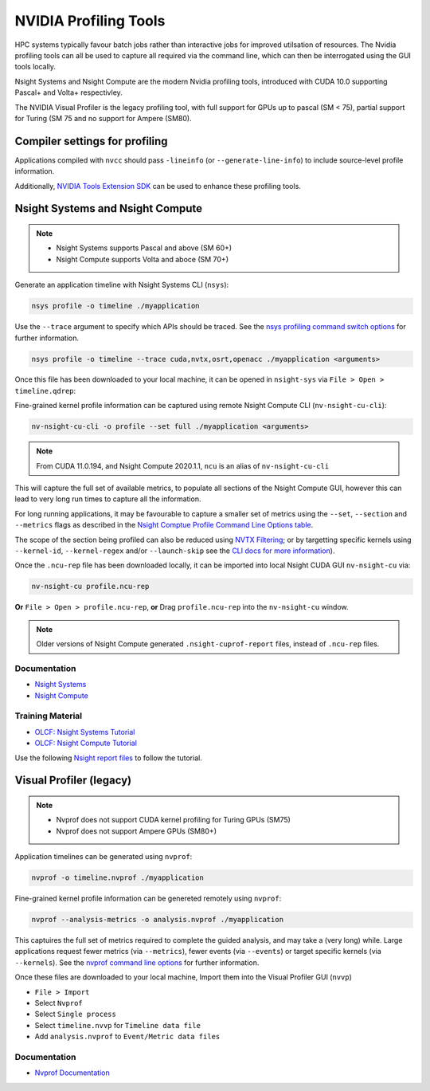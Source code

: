 .. _NVIDIA_Profiling_Tools:

NVIDIA Profiling Tools
======================

HPC systems typically favour batch jobs rather than interactive jobs for improved utilsation of resources. 
The Nvidia profiling tools can all be used to capture all required via the command line, which can then be interrogated using the GUI tools locally.

Nsight Systems and Nsight Compute are the modern Nvidia profiling tools, introduced with CUDA 10.0 supporting Pascal+ and Volta+ respectivley.

The NVIDIA Visual Profiler is the legacy profiling tool, with full support for GPUs up to pascal (SM < 75), partial support for Turing (SM 75 and no support for Ampere (SM80).


Compiler settings for profiling
-------------------------------

Applications compiled with ``nvcc`` should pass ``-lineinfo`` (or ``--generate-line-info``) to include source-level profile information. 

Additionally, `NVIDIA Tools Extension SDK <https://docs.nvidia.com/gameworks/index.html#gameworkslibrary/nvtx/nvidia_tools_extension_library_nvtx.htm>`_ can be used to enhance these profiling tools.


Nsight Systems and Nsight Compute
---------------------------------

.. note:: 
    * Nsight Systems supports Pascal and above (SM 60+)
    * Nsight Compute supports Volta and aboce (SM 70+)

Generate an application timeline with Nsight Systems CLI (``nsys``):

.. code-block:: bash

   nsys profile -o timeline ./myapplication

Use the ``--trace`` argument to specify which APIs should be traced. 
See the `nsys profiling command switch options <https://docs.nvidia.com/nsight-systems/profiling/index.html#cli-profile-command-switch-options>`_ for further information.

.. code-block:: bash

   nsys profile -o timeline --trace cuda,nvtx,osrt,openacc ./myapplication <arguments>


Once this file has been downloaded to your local machine, it can be opened in ``nsight-sys`` via ``File > Open > timeline.qdrep``: 


Fine-grained kernel profile information can be captured using remote Nsight Compute CLI (``nv-nsight-cu-cli``):

.. code-block:: bash
   
   nv-nsight-cu-cli -o profile --set full ./myapplication <arguments>

.. note::
   From CUDA 11.0.194, and Nsight Compute 2020.1.1, ``ncu`` is an alias of ``nv-nsight-cu-cli``


This will capture the full set of available metrics, to populate all sections of the Nsight Compute GUI, however this can lead to very long run times to capture all the information.

For long running applications, it may be favourable to capture a smaller set of metrics using the ``--set``, ``--section`` and ``--metrics`` flags as described in the `Nsight Comptue Profile Command Line Options table <https://docs.nvidia.com/nsight-compute/NsightComputeCli/index.html#command-line-options-profile>`_.

The scope of the section being profiled can also be reduced using `NVTX Filtering <https://docs.nvidia.com/nsight-compute/NsightComputeCli/index.html#nvtx-filtering>`_; or by targetting specific kernels using ``--kernel-id``, ``--kernel-regex`` and/or ``--launch-skip`` see the `CLI docs for more information <https://docs.nvidia.com/nsight-compute/NsightComputeCli/index.html#command-line-options-profile>`_).


Once the ``.ncu-rep`` file has been downloaded locally, it can be imported into local Nsight CUDA GUI ``nv-nsight-cu`` via: 

.. code-block:: bash

   nv-nsight-cu profile.ncu-rep


**Or** ``File > Open > profile.ncu-rep``, **or** Drag ``profile.ncu-rep`` into the ``nv-nsight-cu`` window.

.. note:: 
   Older versions of Nsight Compute generated ``.nsight-cuprof-report`` files, instead of ``.ncu-rep`` files.


Documentation
^^^^^^^^^^^^^

+ `Nsight Systems <https://docs.nvidia.com/nsight-systems/>`_
+ `Nsight Compute <https://docs.nvidia.com/nsight-compute/>`_

Training Material
^^^^^^^^^^^^^^^^^
* `OLCF: Nsight Systems Tutorial <https://vimeo.com/398838139>`_
* `OLCF: Nsight Compute Tutorial <https://vimeo.com/398929189>`_

Use the following `Nsight report files <https://drive.google.com/open?id=133a90SIupysHfbO3mlyfXfaEivCyV1EP>`_ to follow the tutorial.


Visual Profiler (legacy)
------------------------
.. note::
   * Nvprof does not support CUDA kernel profiling for Turing GPUs (SM75)
   * Nvprof does not support Ampere GPUs (SM80+)

Application timelines can be generated using ``nvprof``:

.. code-block:: bash

   nvprof -o timeline.nvprof ./myapplication


Fine-grained kernel profile information can be genereted remotely using ``nvprof``:

.. code-block:: bash

   nvprof --analysis-metrics -o analysis.nvprof ./myapplication

This captuires the full set of metrics required to complete the guided analysis, and may take a (very long) while. 
Large applications request fewer metrics (via ``--metrics``), fewer events (via ``--events``) or target specific kernels (via ``--kernels``). See the `nvprof command line options <https://docs.nvidia.com/cuda/profiler-users-guide/index.html>`_ for further information.

Once these files are downloaded to your local machine, Import them into the Visual Profiler GUI (``nvvp``)

+ ``File > Import``
+ Select ``Nvprof``
+ Select ``Single process``
+ Select ``timeline.nvvp`` for ``Timeline data file``
+ Add ``analysis.nvprof`` to ``Event/Metric data files``


Documentation
^^^^^^^^^^^^^

+ `Nvprof Documentation <https://docs.nvidia.com/cuda/profiler-users-guide/index.html>`_